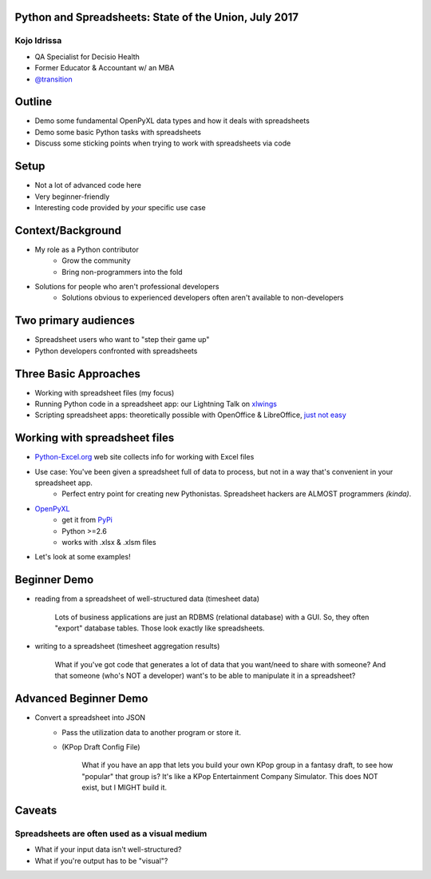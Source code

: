 Python and Spreadsheets: State of the Union, July 2017
=====================================================
Kojo Idrissa
-------------
-  QA Specialist for Decisio Health
-  Former Educator & Accountant w/ an MBA
-  `@transition <https://twitter.com/transition>`_


Outline
========
-  Demo some fundamental OpenPyXL data types and how it deals with spreadsheets
-  Demo some basic Python tasks with spreadsheets
-  Discuss some sticking points when trying to work with spreadsheets via code


Setup
=======
-  Not a lot of advanced code here
-  Very beginner-friendly
-  Interesting code provided by *your* specific use case

Context/Background
==================
-  My role as a Python contributor
    *  Grow the community
    *  Bring non-programmers into the fold
-  Solutions for people who aren't professional developers
    *  Solutions obvious to experienced developers often aren't available to non-developers

Two primary audiences
=====================
-  Spreadsheet users who want to "step their game up"

-  Python developers confronted with spreadsheets

Three Basic Approaches
=======================

-  Working with spreadsheet files (my focus)
-  Running Python code in a spreadsheet app: our Lightning Talk on `xlwings <https://www.xlwings.org/>`_
-  Scripting spreadsheet apps: theoretically possible with OpenOffice & LibreOffice, `just not easy <https://onesheep.org/scripting-libreoffice-python/>`_


Working with spreadsheet files
===============================
-  `Python-Excel.org <http://www.python-excel.org>`_ web site collects info for working with Excel files
-  Use case: You've been given a spreadsheet full of data to process, but not in a way that's convenient in your spreadsheet app.
    +  Perfect entry point for creating new Pythonistas. Spreadsheet hackers are ALMOST programmers *(kinda)*.
-  `OpenPyXL <http://pythonhosted.org//openpyxl/>`_
    +  get it from `PyPi <https://pypi.python.org/pypi/openpyxl>`_ 
    +  Python >=2.6
    +  works with .xlsx & .xlsm files
+  Let's look at some examples!

Beginner Demo
==============
-  reading from a spreadsheet of well-structured data (timesheet data)

	Lots of business applications are just an RDBMS (relational database) with a GUI. So, they often "export" database tables. Those look exactly like spreadsheets.

-  writing to a spreadsheet (timesheet aggregation results)

	What if you've got code that generates a lot of data that you want/need to share with someone? And that someone (who's NOT a developer) want's to be able to manipulate it in a spreadsheet?

Advanced Beginner Demo
=========================
-  Convert a spreadsheet into JSON 
	-  Pass the utilization data to another program or store it.
	-  (KPop Draft Config File)
	
		What if you have an app that lets you build your own KPop group in a fantasy draft, to see how "popular" that group is? It's like a KPop Entertainment Company Simulator. This does NOT exist, but I MIGHT build it.

Caveats
========

Spreadsheets are often used as a visual medium
-----------------------------------------------
-  What if your input data isn't well-structured?
-  What if you're output has to be "visual"?